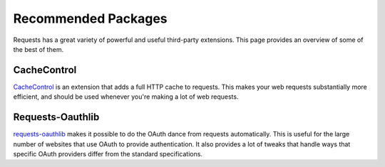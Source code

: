 .. _recommended:

Recommended Packages
====================

Requests has a great variety of powerful and useful third-party extensions.
This page provides an overview of some of the best of them.

CacheControl
------------

`CacheControl`_ is an extension that adds a full HTTP cache to requests. This
makes your web requests substantially more efficient, and should be used
whenever you're making a lot of web requests.

.. _CacheControl: https://cachecontrol.readthedocs.org/en/latest/

Requests-Oauthlib
-----------------

`requests-oauthlib`_ makes it possible to do the OAuth dance from requests
automatically. This is useful for the large number of websites that use OAuth
to provide authentication. It also provides a lot of tweaks that handle ways
that specific OAuth providers differ from the standard specifications.

.. _requests-oauthlib: https://requests-oauthlib.readthedocs.org/en/latest/
